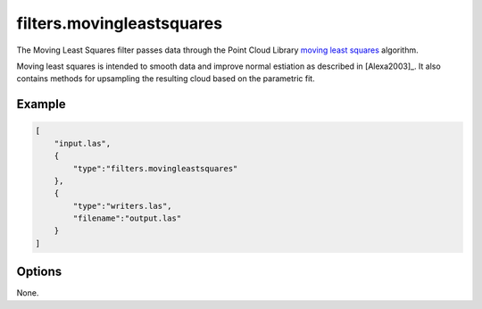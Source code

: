 .. _filters.movingleastsquares:

===============================================================================
filters.movingleastsquares
===============================================================================

The Moving Least Squares filter passes data through the Point Cloud Library
`moving least squares <http://docs.pointclouds.org/trunk/classpcl_1_1_moving_least_squares.html>`_ algorithm.

Moving least squares is intended to smooth data and improve normal estiation
as described in [Alexa2003]_. It also contains methods for upsampling
the resulting cloud based on the parametric fit.

.. _`PCL`: http://www.pointclouds.org

.. plugin::

Example
-------------------------------------------------------------------------------

.. code-block:: json

  [
      "input.las",
      {
          "type":"filters.movingleastsquares"
      },
      {
          "type":"writers.las",
          "filename":"output.las"
      }
  ]


Options
-------------------------------------------------------------------------------

None.
